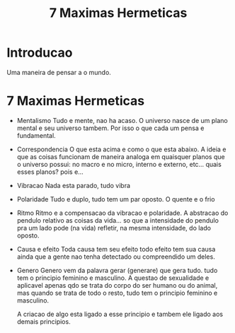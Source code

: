 #+Title: 7 Maximas Hermeticas

* Introducao
  Uma maneira de pensar a o mundo.
  
* 7 Maximas Hermeticas
  + Mentalismo
    Tudo e mente, nao ha acaso. O universo nasce de um plano mental e
    seu universo tambem. Por isso o que cada um pensa e fundamental.
  + Correspondencia
    O que esta acima e como o que esta abaixo. A ideia e que as coisas
    funcionam de maneira analoga em quaisquer planos que o universo possui: no macro e no
    micro, interno e externo, etc... quais esses planos? pois e... 
  + Vibracao
    Nada esta parado, tudo vibra
  + Polaridade
    Tudo e duplo, tudo tem um par oposto. O quente e o frio
  + Ritmo
    Ritmo e a compensacao da vibracao e polaridade. A abstracao do
    pendulo relativo as coisas da vida... so que a intensidade do
    pendulo pra um lado pode (na vida) refletir, na mesma intensidade,
    do lado oposto.
  + Causa e efeito
    Toda causa tem seu efeito todo efeito tem sua causa ainda que a
    gente nao tenha detectado ou compreendido um deles.
  + Genero
    Genero vem da palavra gerar (generare) que gera tudo. tudo tem o
    principio feminino e masculino. A questao de sexualidade e
    aplicavel apenas qdo se trata do corpo do ser humano ou do
    animal, mas quando se trata de todo o resto, tudo tem o principio
    feminino e masculino. 

    A criacao de algo esta ligado a esse principio e tambem ele ligado
    aos demais principios.
    


